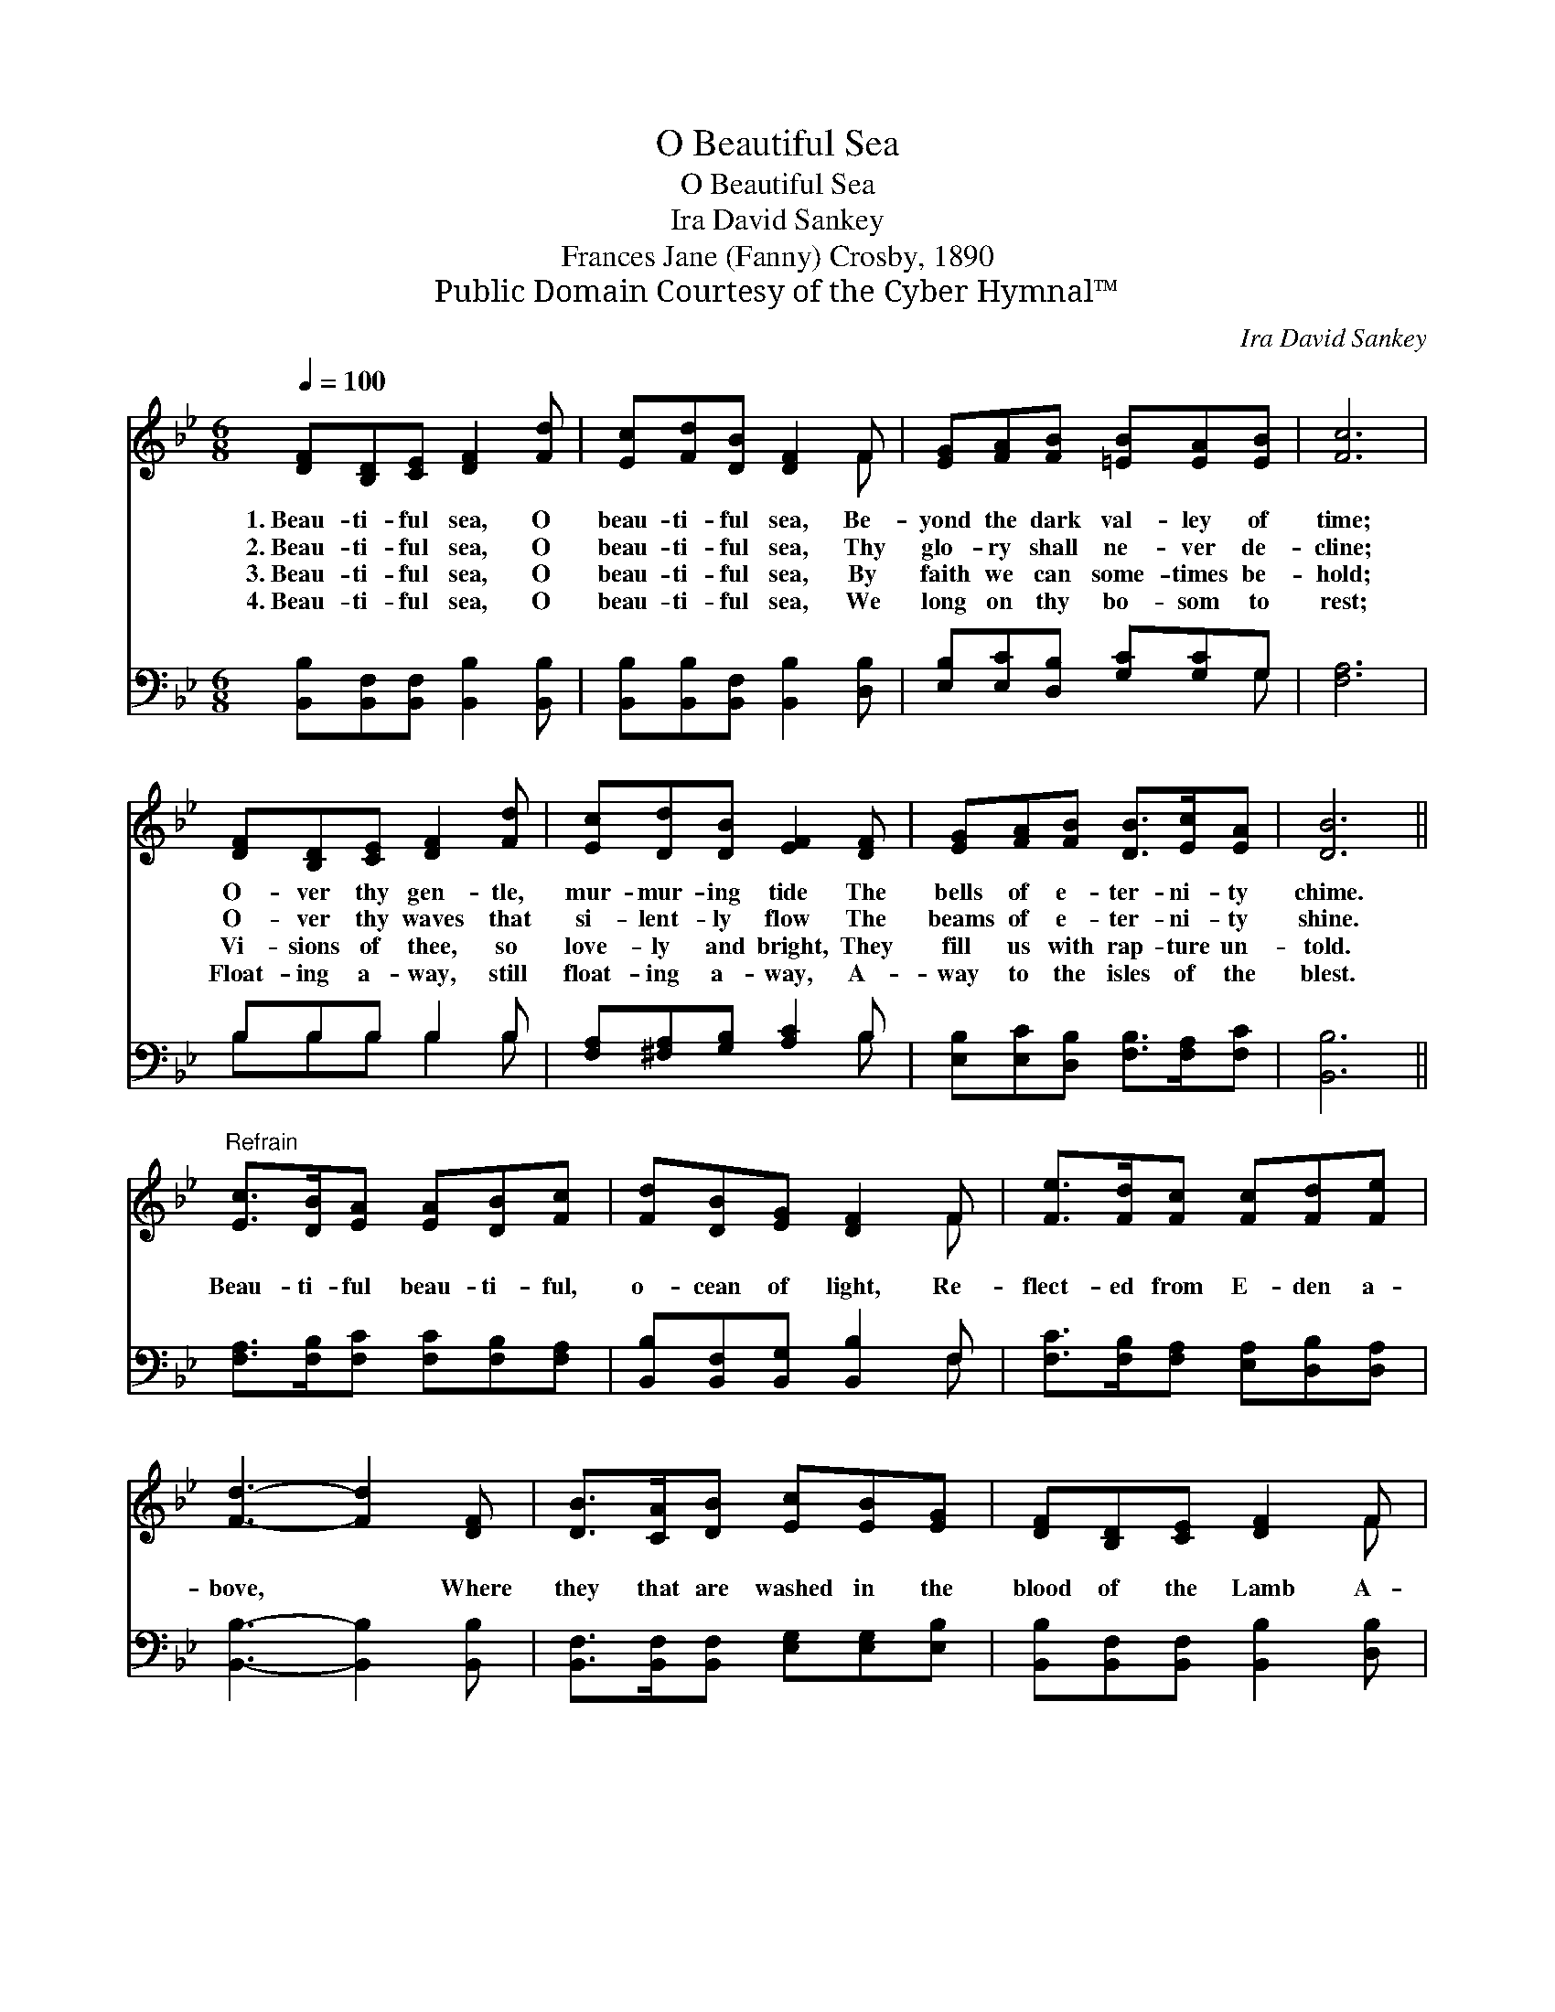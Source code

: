 X:1
T:O Beautiful Sea
T:O Beautiful Sea
T:Ira David Sankey
T:Frances Jane (Fanny) Crosby, 1890
T:Public Domain Courtesy of the Cyber Hymnal™
C:Ira David Sankey
Z:Public Domain
Z:Courtesy of the Cyber Hymnal™
%%score ( 1 2 ) ( 3 4 )
L:1/8
Q:1/4=100
M:6/8
K:Bb
V:1 treble 
V:2 treble 
V:3 bass 
V:4 bass 
V:1
 [DF][B,D][CE] [DF]2 [Fd] | [Ec][Fd][DB] [DF]2 F | [EG][FA][FB] [=EB][EA][EB] | [Fc]6 | %4
w: 1.~Beau- ti- ful sea, O|beau- ti- ful sea, Be-|yond the dark val- ley of|time;|
w: 2.~Beau- ti- ful sea, O|beau- ti- ful sea, Thy|glo- ry shall ne- ver de-|cline;|
w: 3.~Beau- ti- ful sea, O|beau- ti- ful sea, By|faith we can some- times be-|hold;|
w: 4.~Beau- ti- ful sea, O|beau- ti- ful sea, We|long on thy bo- som to|rest;|
 [DF][B,D][CE] [DF]2 [Fd] | [Ec][Dd][DB] [EF]2 [DF] | [EG][FA][FB] [DB]>[Ec][EA] | [DB]6 || %8
w: O- ver thy gen- tle,|mur- mur- ing tide The|bells of e- ter- ni- ty|chime.|
w: O- ver thy waves that|si- lent- ly flow The|beams of e- ter- ni- ty|shine.|
w: Vi- sions of thee, so|love- ly and bright, They|fill us with rap- ture un-|told.|
w: Float- ing a- way, still|float- ing a- way, A-|way to the isles of the|blest.|
"^Refrain" [Ec]>[DB][EA] [EA][DB][Fc] | [Fd][DB][EG] [DF]2 F | [Fe]>[Fd][Fc] [Fc][Fd][Fe] | %11
w: |||
w: |||
w: Beau- ti- ful beau- ti- ful,|o- cean of light, Re-|flect- ed from E- den a-|
w: |||
 [Fd]3- [Fd]2 [DF] | [DB]>[CA][DB] [Ec][EB][EG] | [DF][B,D][CE] [DF]2 F | %14
w: |||
w: |||
w: bove, * Where|they that are washed in the|blood of the Lamb A-|
w: |||
 [EG][FA][GB] [DB]>[Ec][EA] | [DB]6 |] %16
w: ||
w: ||
w: bide in the smile of His|love.|
w: ||
V:2
 x6 | x5 F | x6 | x6 | x6 | x6 | x6 | x6 || x6 | x5 F | x6 | x6 | x6 | x5 F | x6 | x6 |] %16
V:3
 [B,,B,][B,,F,][B,,F,] [B,,B,]2 [B,,B,] | [B,,B,][B,,B,][B,,F,] [B,,B,]2 [D,B,] | %2
 [E,B,][E,C][D,B,] [G,C][G,C]G, | [F,A,]6 | B,B,B, B,2 B, | [F,A,][^F,A,][G,B,] [A,C]2 B, | %6
 [E,B,][E,C][D,B,] [F,B,]>[F,A,][F,C] | [B,,B,]6 || [F,A,]>[F,B,][F,C] [F,C][F,B,][F,A,] | %9
 [B,,B,][B,,F,][B,,G,] [B,,B,]2 F, | [F,C]>[F,B,][F,A,] [E,A,][D,B,][D,A,] | %11
 [B,,B,]3- [B,,B,]2 [B,,B,] | [B,,F,]>[B,,F,][B,,F,] [E,G,][E,G,][E,B,] | %13
 [B,,B,][B,,F,][B,,F,] [B,,B,]2 [D,B,] | [E,B,][E,B,][E,B,] [F,B,]>[F,A,][F,C] | [B,,B,]6 |] %16
V:4
 x6 | x6 | x5 G, | x6 | B,B,B, B,2 B, | x5 B, | x6 | x6 || x6 | x5 F, | x6 | x6 | x6 | x6 | x6 | %15
 x6 |] %16

